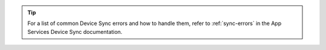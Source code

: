 .. tip::

   For a list of common Device Sync errors and how to handle them, refer to 
   :ref:`sync-errors` in the App Services Device Sync documentation.